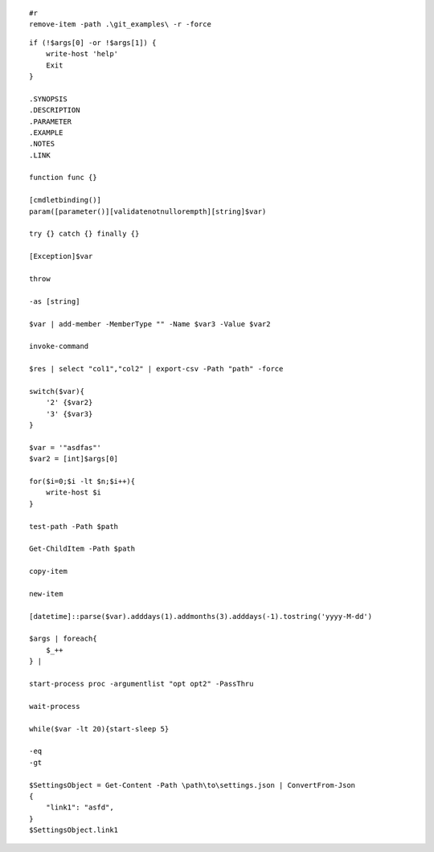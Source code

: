 ::

    #r
    remove-item -path .\git_examples\ -r -force

::

    if (!$args[0] -or !$args[1]) {
        write-host 'help'
        Exit
    }
    
    .SYNOPSIS
    .DESCRIPTION
    .PARAMETER
    .EXAMPLE
    .NOTES
    .LINK
    
    function func {}
    
    [cmdletbinding()] 
    param([parameter()][validatenotnullorempth][string]$var)
    
    try {} catch {} finally {}
    
    [Exception]$var
    
    throw
    
    -as [string]
    
    $var | add-member -MemberType "" -Name $var3 -Value $var2
    
    invoke-command
    
    $res | select "col1","col2" | export-csv -Path "path" -force
    
    switch($var){
        '2' {$var2}
        '3' {$var3}
    }
    
    $var = '"asdfas"'
    $var2 = [int]$args[0]
    
    for($i=0;$i -lt $n;$i++){
        write-host $i
    }
    
    test-path -Path $path
    
    Get-ChildItem -Path $path
    
    copy-item
    
    new-item
    
    [datetime]::parse($var).adddays(1).addmonths(3).adddays(-1).tostring('yyyy-M-dd')
    
    $args | foreach{
        $_++
    } | 
    
    start-process proc -argumentlist "opt opt2" -PassThru
    
    wait-process
    
    while($var -lt 20){start-sleep 5}
    
    -eq
    -gt
    
    $SettingsObject = Get-Content -Path \path\to\settings.json | ConvertFrom-Json
    {
        "link1": "asfd",
    }
    $SettingsObject.link1
    
    
    
